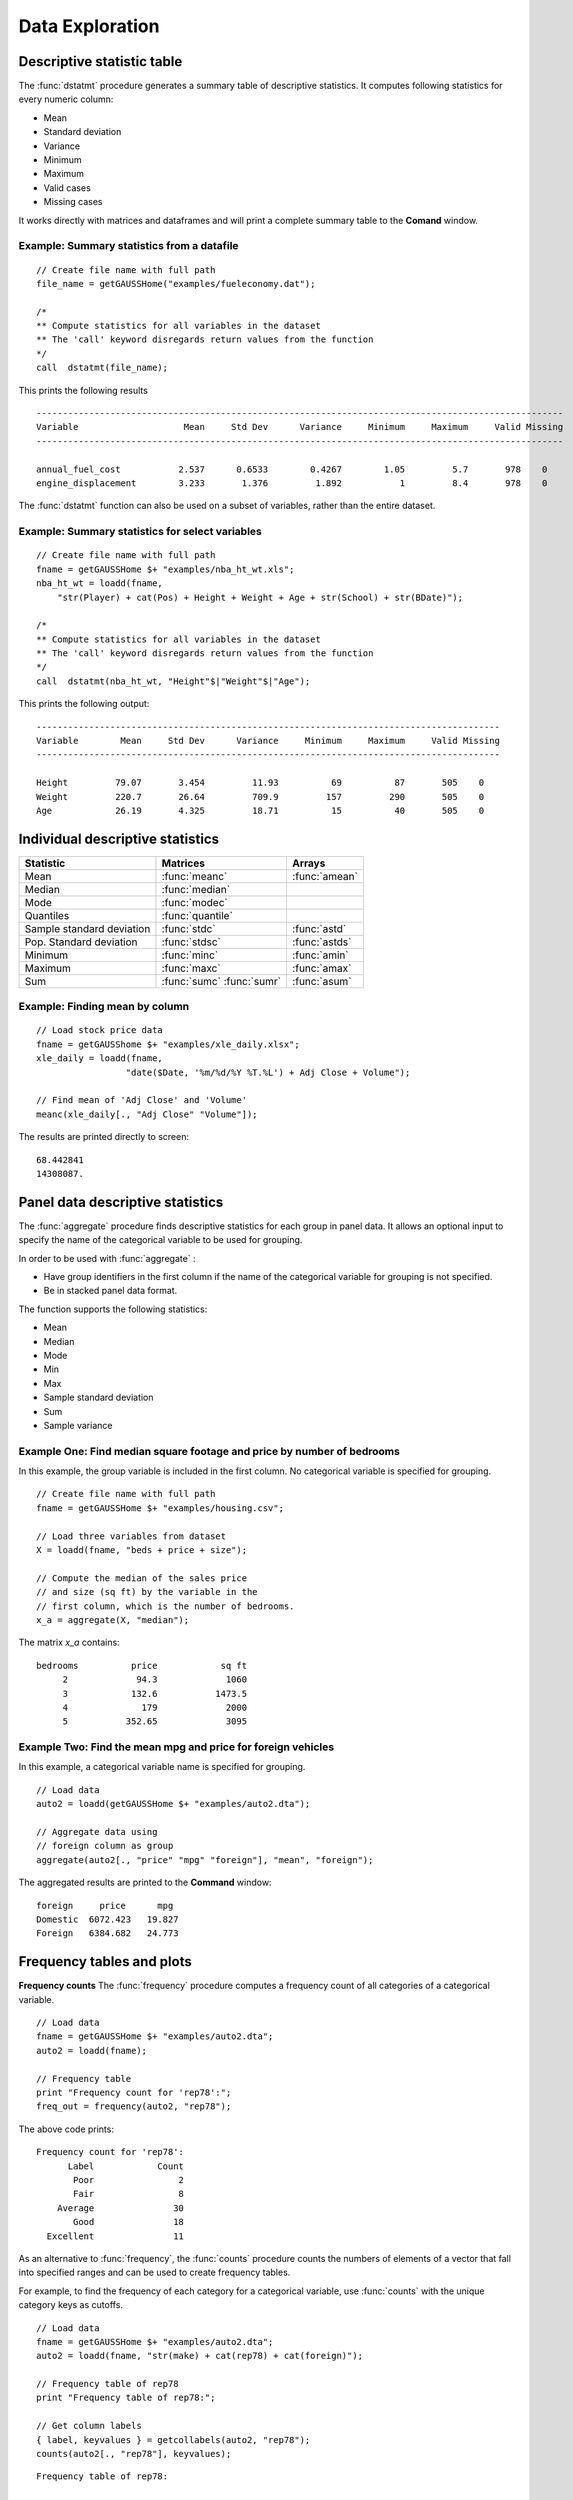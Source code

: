 Data Exploration
=============================
Descriptive statistic table
---------------------------------
The :func:`dstatmt` procedure generates a summary table of descriptive statistics. It computes following statistics for every numeric column:

* Mean
* Standard deviation
* Variance
* Minimum
* Maximum
* Valid cases
* Missing cases

It works directly with matrices and dataframes and will print a complete summary table to the **Comand** window.

Example: Summary statistics from a datafile
+++++++++++++++++++++++++++++++++++++++++++++

::

  // Create file name with full path
  file_name = getGAUSSHome("examples/fueleconomy.dat");

  /*
  ** Compute statistics for all variables in the dataset
  ** The 'call' keyword disregards return values from the function
  */
  call  dstatmt(file_name);

This prints the following results

::

  ----------------------------------------------------------------------------------------------------
  Variable                    Mean     Std Dev      Variance     Minimum     Maximum     Valid Missing
  ----------------------------------------------------------------------------------------------------

  annual_fuel_cost           2.537      0.6533        0.4267        1.05         5.7       978    0
  engine_displacement        3.233       1.376         1.892           1         8.4       978    0


The :func:`dstatmt` function can also be used on a subset of variables, rather than the entire dataset.

Example: Summary statistics for select variables
++++++++++++++++++++++++++++++++++++++++++++++++++

::

  // Create file name with full path
  fname = getGAUSSHome $+ "examples/nba_ht_wt.xls";
  nba_ht_wt = loadd(fname,
      "str(Player) + cat(Pos) + Height + Weight + Age + str(School) + str(BDate)");

  /*
  ** Compute statistics for all variables in the dataset
  ** The 'call' keyword disregards return values from the function
  */
  call  dstatmt(nba_ht_wt, "Height"$|"Weight"$|"Age");

This prints the following output:

::

  ----------------------------------------------------------------------------------------
  Variable        Mean     Std Dev      Variance     Minimum     Maximum     Valid Missing
  ----------------------------------------------------------------------------------------

  Height         79.07       3.454         11.93          69          87       505    0
  Weight         220.7       26.64         709.9         157         290       505    0
  Age            26.19       4.325         18.71          15          40       505    0

Individual descriptive statistics
-----------------------------------

+--------------------------+---------------------+--------------------+
| Statistic                | Matrices            | Arrays             |
+==========================+=====================+====================+
| Mean                     | :func:`meanc`       | :func:`amean`      |
+--------------------------+---------------------+--------------------+
| Median                   | :func:`median`      |                    |
+--------------------------+---------------------+--------------------+
| Mode                     | :func:`modec`       |                    |
+--------------------------+---------------------+--------------------+
| Quantiles                | :func:`quantile`    |                    |
+--------------------------+---------------------+--------------------+
| Sample standard deviation| :func:`stdc`        | :func:`astd`       |
+--------------------------+---------------------+--------------------+
| Pop. Standard deviation  | :func:`stdsc`       | :func:`astds`      |
+--------------------------+---------------------+--------------------+
| Minimum                  | :func:`minc`        | :func:`amin`       |
+--------------------------+---------------------+--------------------+
| Maximum                  | :func:`maxc`        | :func:`amax`       |
+--------------------------+---------------------+--------------------+
| Sum                      | :func:`sumc`        | :func:`asum`       |
|                          | :func:`sumr`        |                    |
+--------------------------+---------------------+--------------------+


Example: Finding mean by column
+++++++++++++++++++++++++++++++++

::

  // Load stock price data
  fname = getGAUSShome $+ "examples/xle_daily.xlsx";
  xle_daily = loadd(fname,
                   "date($Date, '%m/%d/%Y %T.%L') + Adj Close + Volume");

  // Find mean of 'Adj Close' and 'Volume'
  meanc(xle_daily[., "Adj Close" "Volume"]);

The results are printed directly to screen:

::

  68.442841
  14308087.


Panel data descriptive statistics
-----------------------------------
The :func:`aggregate` procedure finds descriptive statistics for each group in panel data. It allows an optional input to specify the name of the categorical variable to be used for grouping.

In order to be used with :func:`aggregate` :

- Have group identifiers in the first column if the name of the categorical variable for grouping is not specified.
- Be in stacked panel data format.

The function supports the following statistics:

* Mean
* Median
* Mode
* Min
* Max
* Sample standard deviation
* Sum
* Sample variance

Example One: Find median square footage and price by number of bedrooms
+++++++++++++++++++++++++++++++++++++++++++++++++++++++++++++++++++++++++
In this example, the group variable is included in the first column. No categorical variable is specified for grouping.

::

  // Create file name with full path
  fname = getGAUSSHome $+ "examples/housing.csv";

  // Load three variables from dataset
  X = loadd(fname, "beds + price + size");

  // Compute the median of the sales price
  // and size (sq ft) by the variable in the
  // first column, which is the number of bedrooms.
  x_a = aggregate(X, "median");

The matrix *x_a* contains:

::

  bedrooms          price            sq ft
       2             94.3             1060
       3            132.6           1473.5
       4              179             2000
       5           352.65             3095

Example Two: Find the mean mpg and price for foreign vehicles
+++++++++++++++++++++++++++++++++++++++++++++++++++++++++++++++++++++++++
In this example, a categorical variable name is specified for grouping.

::

  // Load data
  auto2 = loadd(getGAUSSHome $+ "examples/auto2.dta");

  // Aggregate data using
  // foreign column as group
  aggregate(auto2[., "price" "mpg" "foreign"], "mean", "foreign");

The aggregated results are printed to the **Command** window:

::

  foreign     price      mpg
  Domestic  6072.423   19.827
  Foreign   6384.682   24.773

Frequency tables and plots
-----------------------------
**Frequency counts**
The :func:`frequency` procedure computes a frequency count of all categories of a categorical variable.

::

  // Load data
  fname = getGAUSSHome $+ "examples/auto2.dta";
  auto2 = loadd(fname);

  // Frequency table
  print "Frequency count for 'rep78':";
  freq_out = frequency(auto2, "rep78");

The above code prints:

::

     Frequency count for 'rep78':
           Label            Count
            Poor                2
            Fair                8
         Average               30
            Good               18
       Excellent               11

As an alternative to :func:`frequency`, the :func:`counts` procedure counts the numbers of elements of a vector that fall into specified ranges and can be used to create frequency tables.

For example, to find the frequency of each category for a categorical variable, use :func:`counts` with the unique category keys as cutoffs.

::

  // Load data
  fname = getGAUSSHome $+ "examples/auto2.dta";
  auto2 = loadd(fname, "str(make) + cat(rep78) + cat(foreign)");

  // Frequency table of rep78
  print "Frequency table of rep78:";

  // Get column labels
  { label, keyvalues } = getcollabels(auto2, "rep78");
  counts(auto2[., "rep78"], keyvalues);

::

  Frequency table of rep78:

       2.0000000
       8.0000000
       30.000000
       18.000000
       11.000000

**Frequency plots**

.. figure:: ../_static/images/plotfreq.jpg
    :scale: 50%

The :func:`plotFreq` will compute and plot frequencies for a categorical variable. A quick plot can be generated using default formatting or an optional ``plotControlStructure`` can be used for custom formatting.

Example: Plotting category frequency
+++++++++++++++++++++++++++++++++++++

::

  // Load data
  fname = getGAUSSHome $+ "examples/auto2.dta";
  auto2 = loadd(fname);

  // Frequency plot
  plotFreq(auto2, "rep78");

Associations and correlations
----------------------------------

**Computing correlations**

Two GAUSS functions are available for computing correlations of a sample:

+----------------------+------------------------------------------+
| Function             | Description                              |
+======================+==========================================+
| :func:`corrms`       | Computes the sample correlation using a  |
|                      | moment matrix as the input.              |
+----------------------+------------------------------------------+
| :func:`corrxs`       | Computes the sample correlation using a  |
|                      | data matrix as the input.                |
+----------------------+------------------------------------------+

Example: Finding correlation of height and weight in NBA players
+++++++++++++++++++++++++++++++++++++++++++++++++++++++++++++++++

::

  /*
  ** Import data
  */
  fname = getGAUSSHome $+ "examples/nba_ht_wt.xls";
  nba_ht_wt = loadd(fname, "str(Player) + cat(Pos) + Height + Weight + Age + str(School) + date($BDate, '%m/%d/%Y %T.%L')");


  // Calculate correlation of
  // height and weight
  corr_nba = corrxs(nba_ht_wt[., "Height" "Weight"]);

This prints the correlations to screen:

::

      Height           Weight
   1.0000000       0.82071923
  0.82071923        1.0000000


.. note:: The :func:`corrms` and :func:`corrxs` functions compute the sample correlation matrix. To compute the population correlation matrix use :func:`corrm` or :func:`corrx`.

Finding variance-covariance
----------------------------------
Two GAUSS functions are available for computing correlations of a sample:

+-------------------------+------------------------------------------+
| Function                | Description                              |
+=========================+==========================================+
| :func:`varCovMS`        | Computes the variance-covariance matrix  |
|                         | using a moment matrix as the input.      |
+-------------------------+------------------------------------------+
| :func:`varCovXS`        | Computes the variance-covariance matrix  |
|                         | using a data matrix as the input.        |
+-------------------------+------------------------------------------+

Example: Finding variance/covariance of height and weight in NBA players
+++++++++++++++++++++++++++++++++++++++++++++++++++++++++++++++++++++++++

::

  /*
  ** Import data
  */
  // Create file name with full path
  fname = getGAUSSHome("examples/nba_ht_wt.xls");

  // Load file
  nba_ht_wt = loadd(fname);


  // Calculate correlation of
  // height and weight
  corr_nba = corrxs(nba_ht_wt[., "Height" "Weight"]);

  // Calculate variance-covariance
  // of height and weight
  varCovxs(nba_ht_wt[., "Height" "Weight"]);

This prints the following variance/covariance matrix:

::

  11.930245        75.527346
  75.527346        709.85534

.. note:: The :func:`covVarMS` and :func:`covVarXS` functions compute the sample variance/covariance. It is computed as the moment matrix of deviations about the mean divided by the number of observations minus one, *N−1*. For a population covariance matrix which uses *N* rather than *N−1* see :func:`varCovM()` or :func:`varCovX()`.

Exploratory data visualizations
---------------------------------

**Plotting histograms**

Histograms of data can be plotted using one of three functions:

*  The :func:`plotHist` function which computes and graphs a frequency histogram.
*  The :func:`plotHistP` function which computes and graphs a percent frequency histogram.
*  The :func:`plotHistF` function which graphs a histogram given vector of frequency counts.

.. note:: These functions do not currently utilize the categorical labels and :func:`plotFreq` is recommended for categorical variables with labels.

Example: Frequency and percentage histograms
++++++++++++++++++++++++++++++++++++++++++++++

::

  // Create data
  r = rndGamma( 1e4, 1, 3, 2 );

  // Declare plotControl structure
  struct plotControl myPlot;

  // Set plotControl structure to
  // default values
  myPlot = plotGetDefaults( "bar" );

  // Set Title
  fontname = "Helvetica Neue";
  plotSetTitle( &myPlot, "Example Percentage Histogram", fontname, 18 );

  // Set Y label
  plotSetYLabel( &myPlot, "Percentage",  fontname, 14);

  // Use first pane
  // in layout

  plotLayout(1, 2, 1);
  // plot a percentage histogram
  // with the data from 'r' spread
  // into 50 bins.
  plotHistP( myPlot, r, 50 );

  // Set solid fill and completely opaque (i.e. zero transparency)
  plotSetFill( &myPlot, 1, 1);

  // Set Title
  plotSetTitle( &myPlot, "Example Frequency Histogram" );

  // Set Y label
  plotSetYLabel( &myPlot, "Frequency" );

  // Use second pane
  // in layout
  plotLayout(1, 2, 2);

  // Plot a standard histogram
  // with the data from 'r' spread
  // into 80 bins.
  plotHist( myPlot, r, 80 );

**Plotting scatter plots**

The :func:`plotScatter` function creates a quick scatter plot using either:

* A *x* and *y* input.
* A dataframe name and formula string specify *x* and *y*.

Using a dataframe with a formula string, will result in automatic labeling of the *x* and *y* axis. To add additional custom formatting, use the :class:`plotControl` structure.

Example: Plotting the relationship between height and weight in NBA players
+++++++++++++++++++++++++++++++++++++++++++++++++++++++++++++++++++++++++++++++++

::

   // Create file name with full path
   fname = getGAUSSHome("examples/nba_ht_wt.xls");
   nba_ht_wt = loadd(fname);

   // Plot height and weight
   plotScatter(nba_ht_wt, "Weight~Height");
